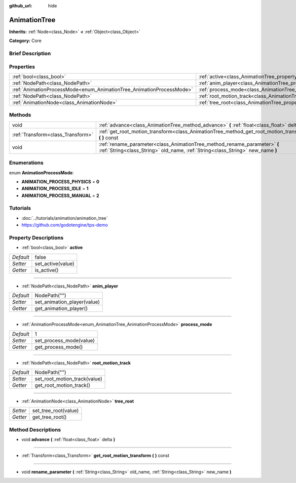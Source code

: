 :github_url: hide

.. Generated automatically by doc/tools/makerst.py in Godot's source tree.
.. DO NOT EDIT THIS FILE, but the AnimationTree.xml source instead.
.. The source is found in doc/classes or modules/<name>/doc_classes.

.. _class_AnimationTree:

AnimationTree
=============

**Inherits:** :ref:`Node<class_Node>` **<** :ref:`Object<class_Object>`

**Category:** Core

Brief Description
-----------------



Properties
----------

+----------------------------------------------------------------------+--------------------------------------------------------------------------+--------------+
| :ref:`bool<class_bool>`                                              | :ref:`active<class_AnimationTree_property_active>`                       | false        |
+----------------------------------------------------------------------+--------------------------------------------------------------------------+--------------+
| :ref:`NodePath<class_NodePath>`                                      | :ref:`anim_player<class_AnimationTree_property_anim_player>`             | NodePath("") |
+----------------------------------------------------------------------+--------------------------------------------------------------------------+--------------+
| :ref:`AnimationProcessMode<enum_AnimationTree_AnimationProcessMode>` | :ref:`process_mode<class_AnimationTree_property_process_mode>`           | 1            |
+----------------------------------------------------------------------+--------------------------------------------------------------------------+--------------+
| :ref:`NodePath<class_NodePath>`                                      | :ref:`root_motion_track<class_AnimationTree_property_root_motion_track>` | NodePath("") |
+----------------------------------------------------------------------+--------------------------------------------------------------------------+--------------+
| :ref:`AnimationNode<class_AnimationNode>`                            | :ref:`tree_root<class_AnimationTree_property_tree_root>`                 |              |
+----------------------------------------------------------------------+--------------------------------------------------------------------------+--------------+

Methods
-------

+-----------------------------------+-------------------------------------------------------------------------------------------------------------------------------------------------------------+
| void                              | :ref:`advance<class_AnimationTree_method_advance>` **(** :ref:`float<class_float>` delta **)**                                                              |
+-----------------------------------+-------------------------------------------------------------------------------------------------------------------------------------------------------------+
| :ref:`Transform<class_Transform>` | :ref:`get_root_motion_transform<class_AnimationTree_method_get_root_motion_transform>` **(** **)** const                                                    |
+-----------------------------------+-------------------------------------------------------------------------------------------------------------------------------------------------------------+
| void                              | :ref:`rename_parameter<class_AnimationTree_method_rename_parameter>` **(** :ref:`String<class_String>` old_name, :ref:`String<class_String>` new_name **)** |
+-----------------------------------+-------------------------------------------------------------------------------------------------------------------------------------------------------------+

Enumerations
------------

.. _enum_AnimationTree_AnimationProcessMode:

.. _class_AnimationTree_constant_ANIMATION_PROCESS_PHYSICS:

.. _class_AnimationTree_constant_ANIMATION_PROCESS_IDLE:

.. _class_AnimationTree_constant_ANIMATION_PROCESS_MANUAL:

enum **AnimationProcessMode**:

- **ANIMATION_PROCESS_PHYSICS** = **0**

- **ANIMATION_PROCESS_IDLE** = **1**

- **ANIMATION_PROCESS_MANUAL** = **2**

Tutorials
---------

- :doc:`../tutorials/animation/animation_tree`

- `https://github.com/godotengine/tps-demo <https://github.com/godotengine/tps-demo>`_

Property Descriptions
---------------------

.. _class_AnimationTree_property_active:

- :ref:`bool<class_bool>` **active**

+-----------+-------------------+
| *Default* | false             |
+-----------+-------------------+
| *Setter*  | set_active(value) |
+-----------+-------------------+
| *Getter*  | is_active()       |
+-----------+-------------------+

----

.. _class_AnimationTree_property_anim_player:

- :ref:`NodePath<class_NodePath>` **anim_player**

+-----------+-----------------------------+
| *Default* | NodePath("")                |
+-----------+-----------------------------+
| *Setter*  | set_animation_player(value) |
+-----------+-----------------------------+
| *Getter*  | get_animation_player()      |
+-----------+-----------------------------+

----

.. _class_AnimationTree_property_process_mode:

- :ref:`AnimationProcessMode<enum_AnimationTree_AnimationProcessMode>` **process_mode**

+-----------+-------------------------+
| *Default* | 1                       |
+-----------+-------------------------+
| *Setter*  | set_process_mode(value) |
+-----------+-------------------------+
| *Getter*  | get_process_mode()      |
+-----------+-------------------------+

----

.. _class_AnimationTree_property_root_motion_track:

- :ref:`NodePath<class_NodePath>` **root_motion_track**

+-----------+------------------------------+
| *Default* | NodePath("")                 |
+-----------+------------------------------+
| *Setter*  | set_root_motion_track(value) |
+-----------+------------------------------+
| *Getter*  | get_root_motion_track()      |
+-----------+------------------------------+

----

.. _class_AnimationTree_property_tree_root:

- :ref:`AnimationNode<class_AnimationNode>` **tree_root**

+----------+----------------------+
| *Setter* | set_tree_root(value) |
+----------+----------------------+
| *Getter* | get_tree_root()      |
+----------+----------------------+

Method Descriptions
-------------------

.. _class_AnimationTree_method_advance:

- void **advance** **(** :ref:`float<class_float>` delta **)**

----

.. _class_AnimationTree_method_get_root_motion_transform:

- :ref:`Transform<class_Transform>` **get_root_motion_transform** **(** **)** const

----

.. _class_AnimationTree_method_rename_parameter:

- void **rename_parameter** **(** :ref:`String<class_String>` old_name, :ref:`String<class_String>` new_name **)**

